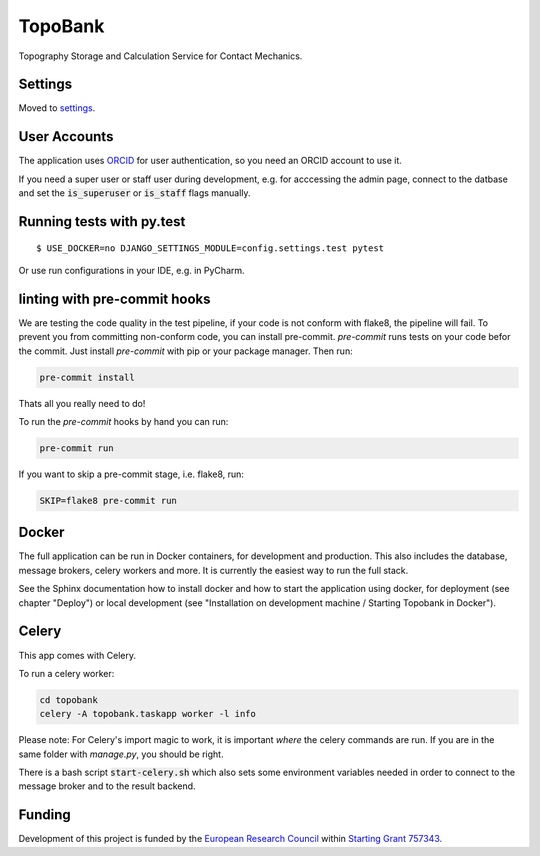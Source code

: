 TopoBank
========

Topography Storage and Calculation Service for Contact Mechanics.

.. image:: https://img.shields.io/badge/built%20with-Cookiecutter%20Django-ff69b4.svg
     :target: https://github.com/pydanny/cookiecutter-django/
     :alt: Built with Cookiecutter Django


Settings
--------

Moved to settings_.

.. _settings: http://cookiecutter-django.readthedocs.io/en/latest/settings.html

User Accounts
-------------

The application uses `ORCID`_ for user authentication,
so you need an ORCID account to use it.

If you need a super user or staff user during development, e.g. for acccessing the admin page,
connect to the datbase and set the :code:`is_superuser` or :code:`is_staff` flags manually.

.. _ORCID: https://orcid.org/

Running tests with py.test
--------------------------

::

  $ USE_DOCKER=no DJANGO_SETTINGS_MODULE=config.settings.test pytest

Or use run configurations in your IDE, e.g. in PyCharm.

linting with pre-commit hooks
-----------------------------

We are testing the code quality in the test pipeline, if your code is not conform with flake8,
the pipeline will fail.
To prevent you from committing non-conform code, you can install pre-commit.
`pre-commit` runs tests on your code befor the commit.
Just install `pre-commit` with pip or your package manager.
Then run:

.. code-block:: bash

    pre-commit install

Thats all you really need to do!

To run the `pre-commit` hooks by hand you can run:

.. code-block:: bash

    pre-commit run

If you want to skip a pre-commit stage, i.e. flake8, run:

.. code-block:: bash

   SKIP=flake8 pre-commit run

Docker
------

The full application can be run in Docker containers, for development and production.
This also includes the database, message brokers, celery workers and more. It is currently the easiest way
to run the full stack.

See the Sphinx documentation how to install docker and how to start the application using docker,
for deployment (see chapter "Deploy") or local development
(see "Installation on development machine / Starting Topobank in Docker").


Celery
------

This app comes with Celery.

To run a celery worker:

.. code-block:: bash

    cd topobank
    celery -A topobank.taskapp worker -l info

Please note: For Celery's import magic to work, it is important *where* the celery commands are run. If you are in the same folder with *manage.py*, you should be right.

There is a bash script :code:`start-celery.sh` which also sets some environment variables needed in order to connect to the message broker
and to the result backend.

Funding
-------

Development of this project is funded by the `European Research Council <https://erc.europa.eu>`_ within `Starting Grant 757343 <https://cordis.europa.eu/project/id/757343>`_.
